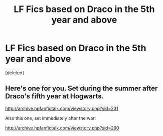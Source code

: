 #+TITLE: LF Fics based on Draco in the 5th year and above

* LF Fics based on Draco in the 5th year and above
:PROPERTIES:
:Score: 2
:DateUnix: 1487573700.0
:DateShort: 2017-Feb-20
:FlairText: Request
:END:
[deleted]


** Here's one for you. Set during the summer after Draco's fifth year at Hogwarts.

[[http://archive.hpfanfictalk.com/viewstory.php?sid=231]]

Also this one, set immediately after the war:

[[http://archive.hpfanfictalk.com/viewstory.php?sid=290]]
:PROPERTIES:
:Author: cambangst
:Score: 1
:DateUnix: 1487588199.0
:DateShort: 2017-Feb-20
:END:
